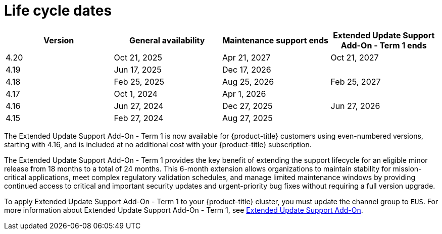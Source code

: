 // Module included in the following assemblies:
//
// * rosa_architecture/rosa_policy_service_definition/rosa-life-cycle.adoc
// * rosa_architecture/rosa_policy_service_definition/rosa-hcp-life-cycle.adoc
// * osd_architecture/osd_policy/osd-life-cycle.adoc

[id="sd-life-cycle-dates_{context}"]
= Life cycle dates

[options="header"]
|===
|Version    |General availability   |Maintenance support ends  |Extended Update Support Add-On - Term 1 ends
|4.20       |Oct 21, 2025           |Apr 21, 2027              |Oct 21, 2027
|4.19       |Jun 17, 2025           |Dec 17, 2026              |
|4.18       |Feb 25, 2025           |Aug 25, 2026              |Feb 25, 2027
|4.17       |Oct 1, 2024            |Apr 1, 2026               |
|4.16       |Jun 27, 2024           |Dec 27, 2025              |Jun 27, 2026
|4.15       |Feb 27, 2024           |Aug 27, 2025              |
|===

The Extended Update Support Add-On - Term 1 is now available for {product-title} customers using even-numbered versions, starting with 4.16, and is included at no additional cost with your {product-title} subscription.

The Extended Update Support Add-On - Term 1 provides the key benefit of extending the support lifecycle for an eligible minor release from 18 months to a total of 24 months. This 6-month extension allows organizations to maintain stability for mission-critical applications, meet complex regulatory validation schedules, and manage limited maintenance windows by providing continued access to critical and important security updates and urgent-priority bug fixes without requiring a full version upgrade.

To apply Extended Update Support Add-On - Term 1 to your {product-title} cluster, you must update the channel group to `EUS`.
ifdef::openshift-rosa-hcp,openshift-rosa[]
For more information about updating your cluster channel group, see _edit cluster_ in the _Additional resources_ section.
endif::openshift-rosa-hcp,openshift-rosa[]
For more information about Extended Update Support Add-On - Term 1, see link:https://access.redhat.com/support/policy/updates/openshift#eus[Extended Update Support Add-On].

//Conditionalizing the admonition below as the ability to have separate version control for CPs and MPs are a feature of ROSA w/HCP only
ifdef::openshift-rosa-hcp[]
[IMPORTANT]
=====
Before upgrading your cluster from version 4.16 to version 4.18, confirm that your control plane and machines pools are using version 4.16.
See _Upgrade options for {product-title} clusters_ in the _Additional resources_ section for more information.
=====
endif::openshift-rosa-hcp[]